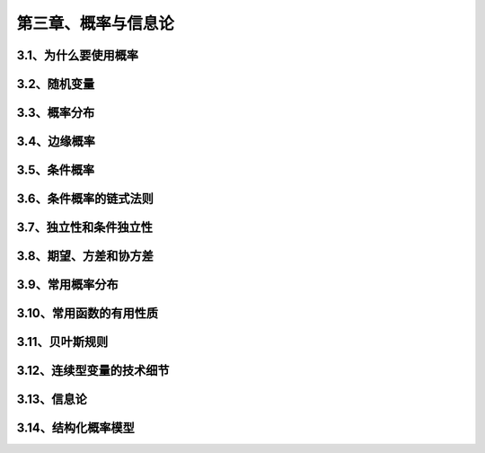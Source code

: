 第三章、概率与信息论
=======================================================================


3.1、为什么要使用概率
---------------------------------------------------------------------
3.2、随机变量
---------------------------------------------------------------------
3.3、概率分布
---------------------------------------------------------------------
3.4、边缘概率
---------------------------------------------------------------------
3.5、条件概率
---------------------------------------------------------------------

3.6、条件概率的链式法则
---------------------------------------------------------------------
3.7、独立性和条件独立性
---------------------------------------------------------------------
3.8、期望、方差和协方差
---------------------------------------------------------------------
3.9、常用概率分布
---------------------------------------------------------------------
3.10、常用函数的有用性质
---------------------------------------------------------------------
3.11、贝叶斯规则
---------------------------------------------------------------------

3.12、连续型变量的技术细节
---------------------------------------------------------------------
3.13、信息论
---------------------------------------------------------------------
3.14、结构化概率模型
---------------------------------------------------------------------



